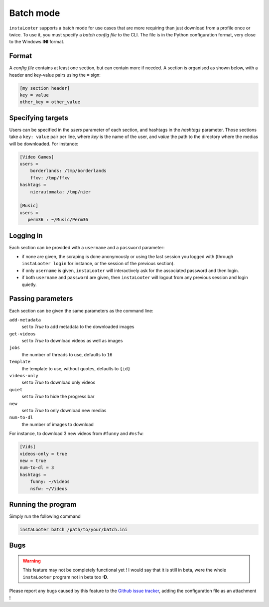 Batch mode
==========

``instaLooter`` supports a batch mode for use cases that are more requiring than
just download from a profile once or twice. To use it, you must specify a
*batch config file* to the CLI. The file is in the Python configuration format,
very close to the Windows **INI** format.

Format
------
A *config file* contains at least one section, but can contain more if needed.
A section is organised as shown below, with a header and key-value pairs using
the ``=`` sign:

.. code-block:: ini

   [my section header]
   key = value
   other_key = other_value

Specifying targets
------------------
Users can be specified in the *users* parameter of each section, and hashtags
in the *hashtags* parameter. Those sections take a ``key: value`` pair per line,
where *key* is the name of the user, and *value* the path to the directory where
the medias will be downloaded. For instance:

.. code-block:: ini

   [Video Games]
   users =
       borderlands: /tmp/borderlands
       ffxv: /tmp/ffxv
   hashtags =
       nierautomata: /tmp/nier

   [Music]
   users =
      perm36 : ~/Music/Perm36


Logging in
----------
Each section can be provided with a ``username`` and a ``password`` parameter:

* if none are given, the scraping is done anonymously or using the last session
  you logged with (through ``instaLooter login`` for instance, or the session
  of the previous section).
* if only ``username`` is given, ``instaLooter`` will interactively ask for the
  associated password and then login.
* if both ``username`` and ``password`` are given, then ``instaLooter`` will
  logout from any previous session and login quietly.


Passing parameters
------------------
Each section can be given the same parameters as the command line:

``add-metadata``
  set to *True* to add metadata to the downloaded images
``get-videos``
  set to *True* to download videos as well as images
``jobs``
  the number of threads to use, defaults to ``16``
``template``
  the template to use, without quotes, defaults to ``{id}``
``videos-only``
  set to *True* to download only videos
``quiet``
  set to *True* to hide the progress bar
``new``
  set to *True* to only download new medias
``num-to-dl``
  the number of images to download


For instance, to download 3 new videos from ``#funny`` and ``#nsfw``:

.. code-block:: ini

   [Vids]
   videos-only = true
   new = true
   num-to-dl = 3
   hashtags =
       funny: ~/Videos
       nsfw: ~/Videos


Running the program
-------------------
Simply run the following command

.. code-block:: console

  instaLooter batch /path/to/your/batch.ini



Bugs
----

.. warning::

   This feature may not be completely functional yet ! I would say that it is
   still in beta, were the whole ``instaLooter`` program not in beta too **:D**.

Please report any bugs caused by this feature to the `Github
issue tracker <https://github.com/althonos/InstaLooter/issues>`_, adding the
configuration file as an attachment !
